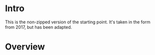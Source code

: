
* Intro


This is the non-zipped version of the starting point. It's taken in the
form from 2017, but has been adapted.


* Overview



